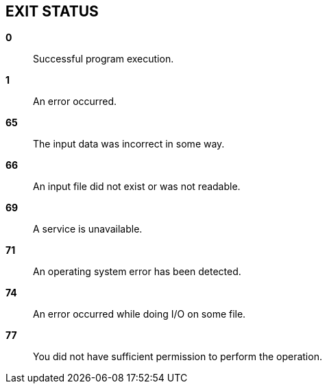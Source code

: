 //
// SPDX-License-Identifier: Apache-2.0 OR MIT
//
// Copyright (C) 2022 Shun Sakai
//

== EXIT STATUS

*0*::

  Successful program execution.

*1*::

  An error occurred.

*65*::

  The input data was incorrect in some way.

*66*::

  An input file did not exist or was not readable.

*69*::

  A service is unavailable.

*71*::

  An operating system error has been detected.

*74*::

  An error occurred while doing I/O on some file.

*77*::

  You did not have sufficient permission to perform the operation.
